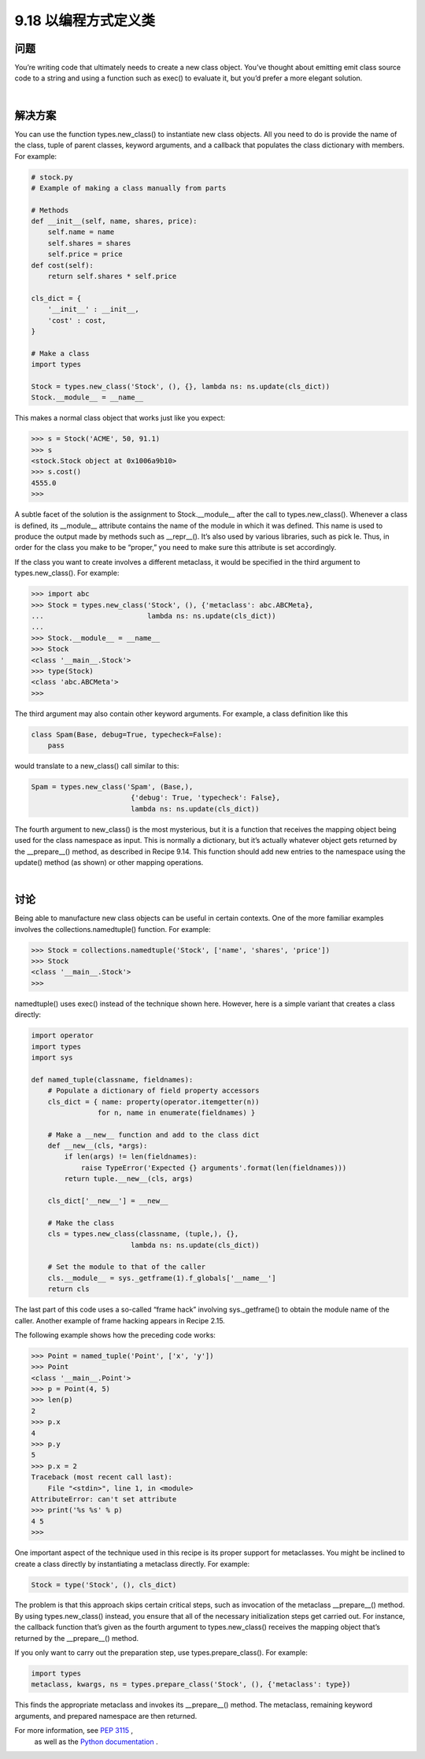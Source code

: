 ==============================
9.18 以编程方式定义类
==============================

----------
问题
----------
You’re writing code that ultimately needs to create a new class object. You’ve thought
about emitting emit class source code to a string and using a function such as exec()
to evaluate it, but you’d prefer a more elegant solution.

|

----------
解决方案
----------
You can use the function types.new_class() to instantiate new class objects. All you
need to do is provide the name of the class, tuple of parent classes, keyword arguments,
and a callback that populates the class dictionary with members. For example:

.. code-block:: python

    # stock.py
    # Example of making a class manually from parts

    # Methods
    def __init__(self, name, shares, price):
        self.name = name
        self.shares = shares
        self.price = price
    def cost(self):
        return self.shares * self.price

    cls_dict = {
        '__init__' : __init__,
        'cost' : cost,
    }

    # Make a class
    import types

    Stock = types.new_class('Stock', (), {}, lambda ns: ns.update(cls_dict))
    Stock.__module__ = __name__

This makes a normal class object that works just like you expect:

.. code-block:: python

    >>> s = Stock('ACME', 50, 91.1)
    >>> s
    <stock.Stock object at 0x1006a9b10>
    >>> s.cost()
    4555.0
    >>>

A subtle facet of the solution is the assignment to Stock.__module__ after the call to
types.new_class(). Whenever a class is defined, its __module__ attribute contains the
name of the module in which it was defined. This name is used to produce the output
made by methods such as __repr__(). It’s also used by various libraries, such as pick
le. Thus, in order for the class you make to be “proper,” you need to make sure this
attribute is set accordingly.

If the class you want to create involves a different metaclass, it would be specified in the
third argument to types.new_class(). For example:

.. code-block:: python

    >>> import abc
    >>> Stock = types.new_class('Stock', (), {'metaclass': abc.ABCMeta},
    ...                         lambda ns: ns.update(cls_dict))
    ...
    >>> Stock.__module__ = __name__
    >>> Stock
    <class '__main__.Stock'>
    >>> type(Stock)
    <class 'abc.ABCMeta'>
    >>>

The third argument may also contain other keyword arguments. For example, a class
definition like this

.. code-block:: python

    class Spam(Base, debug=True, typecheck=False):
        pass

would translate to a new_class() call similar to this:

.. code-block:: python

    Spam = types.new_class('Spam', (Base,),
                            {'debug': True, 'typecheck': False},
                            lambda ns: ns.update(cls_dict))

The fourth argument to new_class() is the most mysterious, but it is a function that
receives the mapping object being used for the class namespace as input. This is normally
a dictionary, but it’s actually whatever object gets returned by the __prepare__() method,
as described in Recipe 9.14. This function should add new entries to the namespace
using the update() method (as shown) or other mapping operations.

|

----------
讨论
----------
Being able to manufacture new class objects can be useful in certain contexts. One of
the more familiar examples involves the collections.namedtuple() function. For
example:

.. code-block:: python

    >>> Stock = collections.namedtuple('Stock', ['name', 'shares', 'price'])
    >>> Stock
    <class '__main__.Stock'>
    >>>

namedtuple() uses exec() instead of the technique shown here. However, here is a
simple variant that creates a class directly:

.. code-block:: python

    import operator
    import types
    import sys

    def named_tuple(classname, fieldnames):
        # Populate a dictionary of field property accessors
        cls_dict = { name: property(operator.itemgetter(n))
                    for n, name in enumerate(fieldnames) }

        # Make a __new__ function and add to the class dict
        def __new__(cls, *args):
            if len(args) != len(fieldnames):
                raise TypeError('Expected {} arguments'.format(len(fieldnames)))
            return tuple.__new__(cls, args)

        cls_dict['__new__'] = __new__

        # Make the class
        cls = types.new_class(classname, (tuple,), {},
                            lambda ns: ns.update(cls_dict))

        # Set the module to that of the caller
        cls.__module__ = sys._getframe(1).f_globals['__name__']
        return cls

The last part of this code uses a so-called “frame hack” involving sys._getframe() to
obtain the module name of the caller. Another example of frame hacking appears in
Recipe 2.15.

The following example shows how the preceding code works:

.. code-block:: python

    >>> Point = named_tuple('Point', ['x', 'y'])
    >>> Point
    <class '__main__.Point'>
    >>> p = Point(4, 5)
    >>> len(p)
    2
    >>> p.x
    4
    >>> p.y
    5
    >>> p.x = 2
    Traceback (most recent call last):
        File "<stdin>", line 1, in <module>
    AttributeError: can't set attribute
    >>> print('%s %s' % p)
    4 5
    >>>

One important aspect of the technique used in this recipe is its proper support for
metaclasses. You might be inclined to create a class directly by instantiating a metaclass
directly. For example:

.. code-block:: python

    Stock = type('Stock', (), cls_dict)

The problem is that this approach skips certain critical steps, such as invocation of the
metaclass __prepare__() method. By using types.new_class() instead, you ensure
that all of the necessary initialization steps get carried out. For instance, the callback
function that’s given as the fourth argument to types.new_class() receives the mapping
object that’s returned by the __prepare__() method.

If you only want to carry out the preparation step, use types.prepare_class(). For
example:

.. code-block:: python

    import types
    metaclass, kwargs, ns = types.prepare_class('Stock', (), {'metaclass': type})

This finds the appropriate metaclass and invokes its __prepare__() method. The
metaclass, remaining keyword arguments, and prepared namespace are then returned.

For more information, see `PEP 3115 <https://www.python.org/dev/peps/pep-3115/>`_ ,
 as well as the `Python documentation <https://docs.python.org/3/reference/datamodel.html#metaclasses>`_ .
